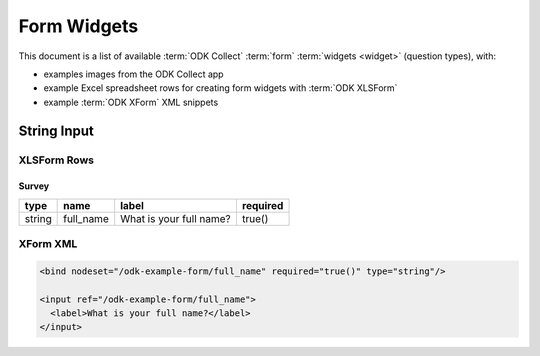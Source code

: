 Form Widgets
===============

This document is a list of available :term:`ODK Collect` :term:`form` :term:`widgets <widget>` (question types), with:

- examples images from the ODK Collect app
- example Excel spreadsheet rows for creating form widgets with :term:`ODK XLSForm`
- example :term:`ODK XForm` XML snippets

.. _string-input:

String Input
--------------

.. image:: /img/form-widgets/string-input.*
  :alt: String input form widget, displayed in ODK Collect on an Android phone. The label is "What is your full name?"

XLSForm Rows
~~~~~~~~~~~~~~~

Survey
"""""""""

======  ========= ========================   =========
type    name      label                      required
======  ========= ========================   =========
string	full_name What is your full name?    true()
======  ========= ========================   =========

XForm XML
~~~~~~~~~~~~

.. code-block:: xml

  <bind nodeset="/odk-example-form/full_name" required="true()" type="string"/>

  <input ref="/odk-example-form/full_name">
    <label>What is your full name?</label>
  </input>
